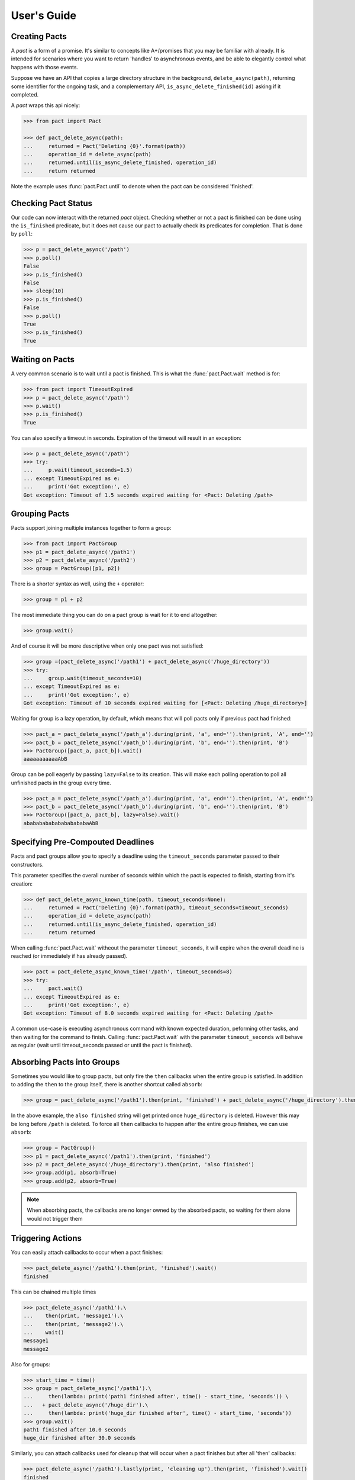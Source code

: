 .. _user_guide:

User's Guide
============

Creating Pacts
--------------

A *pact* is a form of a promise. It's similar to concepts like A+/promises that you may be familiar with already. It is intended for scenarios where you want to return 'handles' to asynchronous events, and be able to elegantly control what happens with those events.

Suppose we have an API that copies a large directory structure in the background, ``delete_async(path)``, returning some identifier for the ongoing task, and a complementary API, ``is_async_delete_finished(id)`` asking if it completed.

A *pact* wraps this api nicely:

.. code-block:: python

		>>> from pact import Pact

		>>> def pact_delete_async(path):
		...     returned = Pact('Deleting {0}'.format(path))
		...     operation_id = delete_async(path)
		...     returned.until(is_async_delete_finished, operation_id)
		...     return returned


Note the example uses :func:`pact.Pact.until` to denote when the pact can be considered 'finished'.

Checking Pact Status
--------------------

Our code can now interact with the returned *pact* object. Checking whether or not a pact is finished can be done using the ``is_finished`` predicate, but it does not cause our pact to actually check its predicates for completion. That is done by ``poll``:

.. code-block:: python

		>>> p = pact_delete_async('/path')
		>>> p.poll()
		False
		>>> p.is_finished()
		False
		>>> sleep(10)
		>>> p.is_finished()
		False
		>>> p.poll()
		True
		>>> p.is_finished()
		True

Waiting on Pacts
----------------

A very common scenario is to wait until a pact is finished. This is what the :func:`pact.Pact.wait` method is for:

.. code-block:: python

		>>> from pact import TimeoutExpired
		>>> p = pact_delete_async('/path')
		>>> p.wait()
		>>> p.is_finished()
		True

You can also specify a timeout in seconds. Expiration of the timeout will result in an exception:

.. code-block:: python

		>>> p = pact_delete_async('/path')
		>>> try:
		...     p.wait(timeout_seconds=1.5)
		... except TimeoutExpired as e:
		...     print('Got exception:', e)
		Got exception: Timeout of 1.5 seconds expired waiting for <Pact: Deleting /path>

Grouping Pacts
--------------

Pacts support joining multiple instances together to form a group:

.. code-block:: python

		>>> from pact import PactGroup
		>>> p1 = pact_delete_async('/path1')
		>>> p2 = pact_delete_async('/path2')
		>>> group = PactGroup([p1, p2])

There is a shorter syntax as well, using the ``+`` operator:

.. code-block:: python

		>>> group = p1 + p2

The most immediate thing you can do on a pact group is wait for it to end altogether:

.. code-block:: python

		>>> group.wait()

And of course it will be more descriptive when only one pact was not satisfied:

.. code-block:: python

		>>> group =(pact_delete_async('/path1') + pact_delete_async('/huge_directory'))
		>>> try:
		...     group.wait(timeout_seconds=10)
		... except TimeoutExpired as e:
		...     print('Got exception:', e)
		Got exception: Timeout of 10 seconds expired waiting for [<Pact: Deleting /huge_directory>]

Waiting for group is a lazy operation, by default, which means that will poll pacts only if previous pact had finished:

.. code-block:: python

       >>> pact_a = pact_delete_async('/path_a').during(print, 'a', end='').then(print, 'A', end='')
       >>> pact_b = pact_delete_async('/path_b').during(print, 'b', end='').then(print, 'B')
       >>> PactGroup([pact_a, pact_b]).wait()
       aaaaaaaaaaaAbB

Group can be poll eagerly by passing ``lazy=False`` to its creation. This will make each polling operation to poll all unfinished pacts in the group every time.

.. code-block:: python

       >>> pact_a = pact_delete_async('/path_a').during(print, 'a', end='').then(print, 'A', end='')
       >>> pact_b = pact_delete_async('/path_b').during(print, 'b', end='').then(print, 'B')
       >>> PactGroup([pact_a, pact_b], lazy=False).wait()
       ababababababababababaAbB


Specifying Pre-Compouted Deadlines
----------------------------------

Pacts and pact groups allow you to specify a deadline using the ``timeout_seconds`` parameter passed to their constructors.

This parameter specifies the overall number of seconds within which the pact is expected to finish, starting from it's creation:


.. code-block:: python

		>>> def pact_delete_async_known_time(path, timeout_seconds=None):
		...     returned = Pact('Deleting {0}'.format(path), timeout_seconds=timeout_seconds)
		...     operation_id = delete_async(path)
		...     returned.until(is_async_delete_finished, operation_id)
		...     return returned

When calling :func:`pact.Pact.wait` witheout the parameter ``timeout_seconds``, it will expire when the overall deadline is reached (or immediately if has already passed).

.. code-block:: python

			 >>> pact = pact_delete_async_known_time('/path', timeout_seconds=8)
			 >>> try:
			 ...     pact.wait()
			 ... except TimeoutExpired as e:
			 ...     print('Got exception:', e)
			 Got exception: Timeout of 8.0 seconds expired waiting for <Pact: Deleting /path>

A common use-case is executing asynchronous command with known expected duration, peforming other tasks, and then waiting for the command to finish.
Calling :func:`pact.Pact.wait` with the parameter ``timeout_seconds`` will behave as regular (wait until timeout_seconds passed or until the pact is finished).

Absorbing Pacts into Groups
---------------------------

Sometimes you would like to group pacts, but only fire the ``then`` callbacks when the entire group is satisfied. In addition to adding the ``then`` to the group itself, there is another shortcut called ``absorb``:

.. code-block:: python

       >>> group = pact_delete_async('/path1').then(print, 'finished') + pact_delete_async('/huge_directory').then(print, 'also finished')

In the above example, the ``also finished`` string will get printed once ``huge_directory`` is deleted. However this may be long before ``/path`` is deleted. To force all ``then`` callbacks to happen after the entire group finishes, we can use ``absorb``:

.. code-block:: python

       >>> group = PactGroup()
       >>> p1 = pact_delete_async('/path1').then(print, 'finished')
       >>> p2 = pact_delete_async('/huge_directory').then(print, 'also finished')
       >>> group.add(p1, absorb=True)
       >>> group.add(p2, absorb=True)

.. note:: When absorbing pacts, the callbacks are no longer owned by the absorbed pacts, so waiting for them alone would not trigger them


Triggering Actions
------------------

You can easily attach callbacks to occur when a pact finishes:

.. code-block:: python

       >>> pact_delete_async('/path1').then(print, 'finished').wait()
       finished

This can be chained multiple times

.. code-block:: python

       >>> pact_delete_async('/path1').\
       ...    then(print, 'message1').\
       ...    then(print, 'message2').\
       ...    wait()
       message1
       message2

Also for groups:

.. code-block:: python

       >>> start_time = time()
       >>> group = pact_delete_async('/path1').\
       ...     then(lambda: print('path1 finished after', time() - start_time, 'seconds')) \
       ...   + pact_delete_async('/huge_dir').\
       ...     then(lambda: print('huge_dir finished after', time() - start_time, 'seconds'))
       >>> group.wait()
       path1 finished after 10.0 seconds
       huge_dir finished after 30.0 seconds

Similarly, you can attach callbacks used for cleanup that will occur when a pact finishes but after all 'then' callbacks:

.. code-block:: python

       >>> pact_delete_async('/path1').lastly(print, 'cleaning up').then(print, 'finished').wait()
       finished
       cleaning up

Lastly callbacks can be chained or added to groups just like normal 'then' callbacks.

Triggering Actions During a Wait
--------------------------------

You can specify a callback to be called while the wait is ongoing, using :func:`pact.Pact.during`:

.. code-block:: python

       >>> pact_delete_async('/path').during(print, '~', end='').then(print, 'Done!').wait()
       ~~~~~~~~~~~Done!

Triggering Actions on Timeout
-----------------------------

Using the :func:`pact.Pact.on_timeout` method, you can add additional callbacks to be called when a timeout is encountered:

.. code-block:: python

       >>> pact_delete_async('/path').on_timeout(print, 'bummer').on_timeout(print, 'so what now?').wait()
